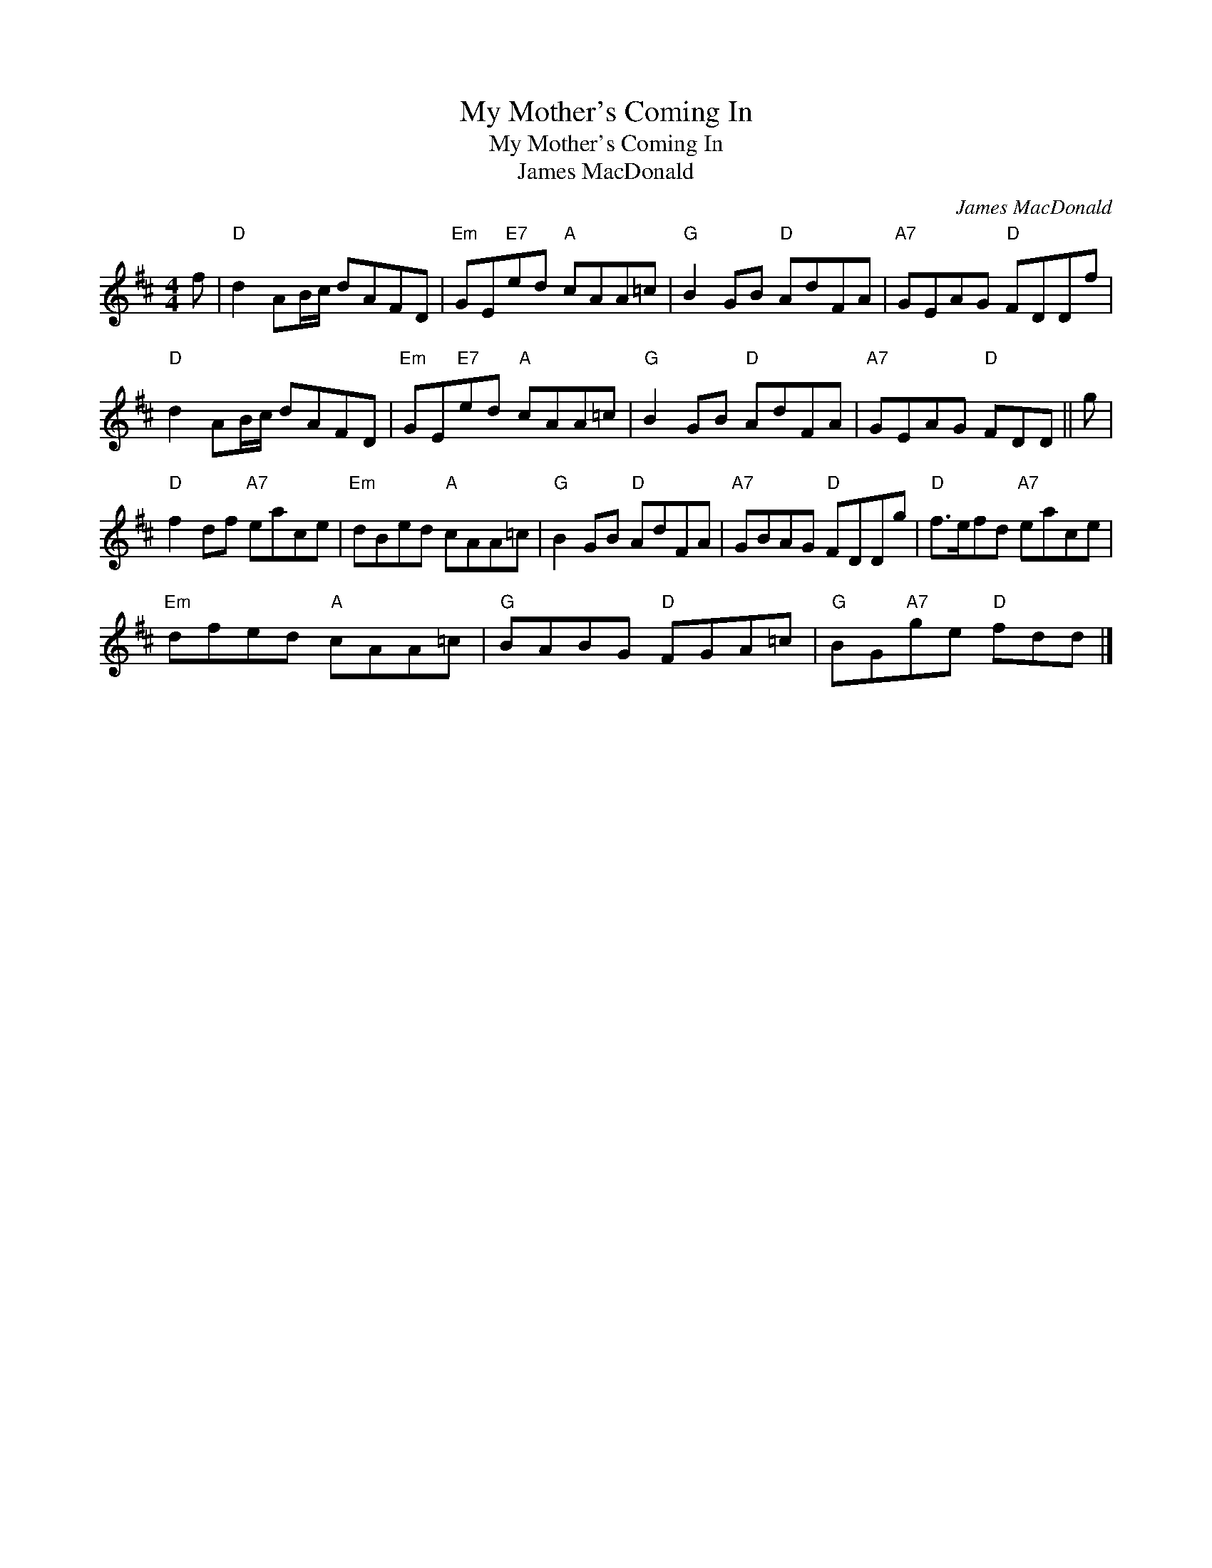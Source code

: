 X:1
T:My Mother's Coming In
T:My Mother's Coming In
T:James MacDonald
C:James MacDonald
L:1/8
M:4/4
K:D
V:1 treble 
V:1
 f |"D" d2 AB/c/ dAFD |"Em" GE"E7"ed"A" cAA=c |"G" B2 GB"D" AdFA |"A7" GEAG"D" FDDf | %5
"D" d2 AB/c/ dAFD |"Em" GE"E7"ed"A" cAA=c |"G" B2 GB"D" AdFA |"A7" GEAG"D" FDD || g | %10
"D" f2 df"A7" eace |"Em" dBed"A" cAA=c |"G" B2 GB"D" AdFA |"A7" GBAG"D" FDDg |"D" f>efd"A7" eace | %15
"Em" dfed"A" cAA=c |"G" BABG"D" FGA=c |"G" BG"A7"ge"D" fdd |] %18

